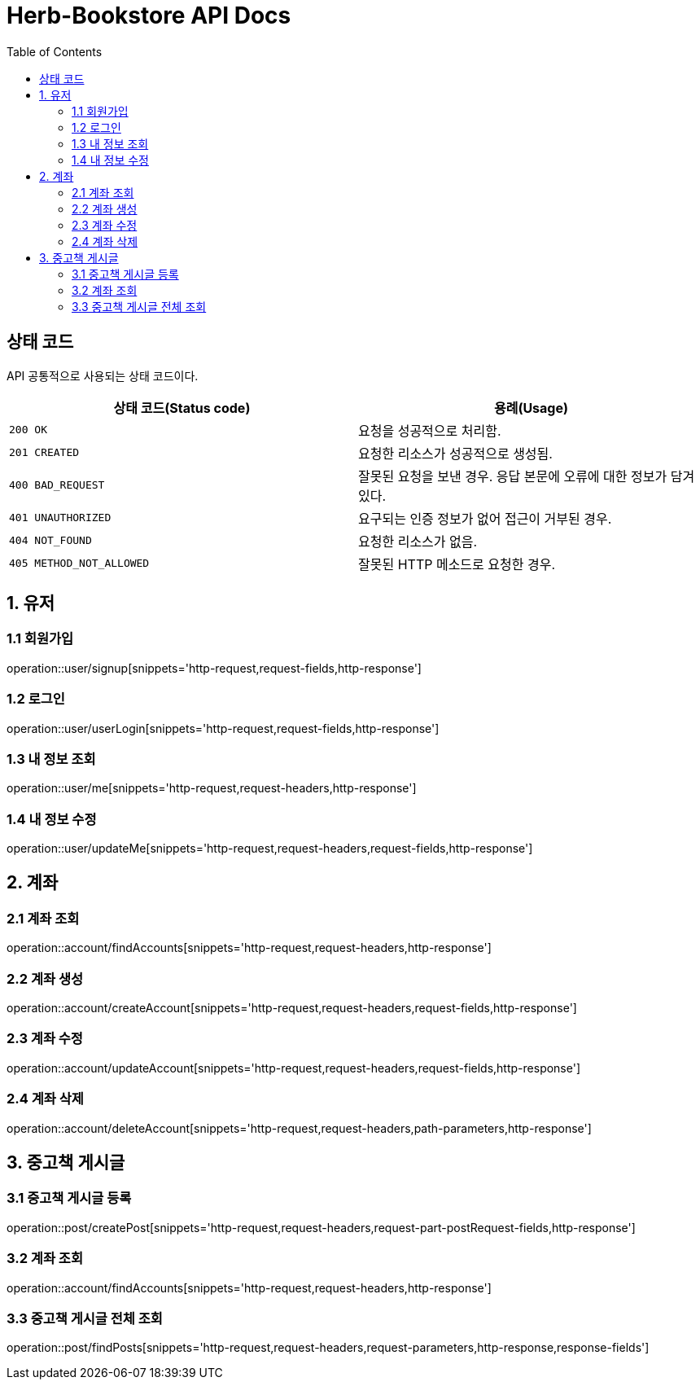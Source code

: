 = Herb-Bookstore API Docs
:doctype: book
:icons: font
:source-highlighter: highlightjs
:toc: left
:toclevels: 4

== 상태 코드

API 공통적으로 사용되는 상태 코드이다.

|===
| 상태 코드(Status code) | 용례(Usage)

| `200 OK`
| 요청을 성공적으로 처리함.

| `201 CREATED`
| 요청한 리소스가 성공적으로 생성됨.

| `400 BAD_REQUEST`
| 잘못된 요청을 보낸 경우.
응답 본문에 오류에 대한 정보가 담겨있다.

| `401 UNAUTHORIZED`
| 요구되는 인증 정보가 없어 접근이 거부된 경우.

| `404 NOT_FOUND`
| 요청한 리소스가 없음.

| `405 METHOD_NOT_ALLOWED`
| 잘못된 HTTP 메소드로 요청한 경우.
|===

== 1. 유저

=== 1.1 회원가입

operation::user/signup[snippets='http-request,request-fields,http-response']

=== 1.2 로그인

operation::user/userLogin[snippets='http-request,request-fields,http-response']

=== 1.3 내 정보 조회

operation::user/me[snippets='http-request,request-headers,http-response']

=== 1.4 내 정보 수정

operation::user/updateMe[snippets='http-request,request-headers,request-fields,http-response']

== 2. 계좌

=== 2.1 계좌 조회

operation::account/findAccounts[snippets='http-request,request-headers,http-response']

=== 2.2 계좌 생성

operation::account/createAccount[snippets='http-request,request-headers,request-fields,http-response']

=== 2.3 계좌 수정

operation::account/updateAccount[snippets='http-request,request-headers,request-fields,http-response']

=== 2.4 계좌 삭제

operation::account/deleteAccount[snippets='http-request,request-headers,path-parameters,http-response']

== 3. 중고책 게시글

=== 3.1 중고책 게시글 등록

operation::post/createPost[snippets='http-request,request-headers,request-part-postRequest-fields,http-response']

=== 3.2 계좌 조회

operation::account/findAccounts[snippets='http-request,request-headers,http-response']

=== 3.3 중고책 게시글 전체 조회

operation::post/findPosts[snippets='http-request,request-headers,request-parameters,http-response,response-fields']